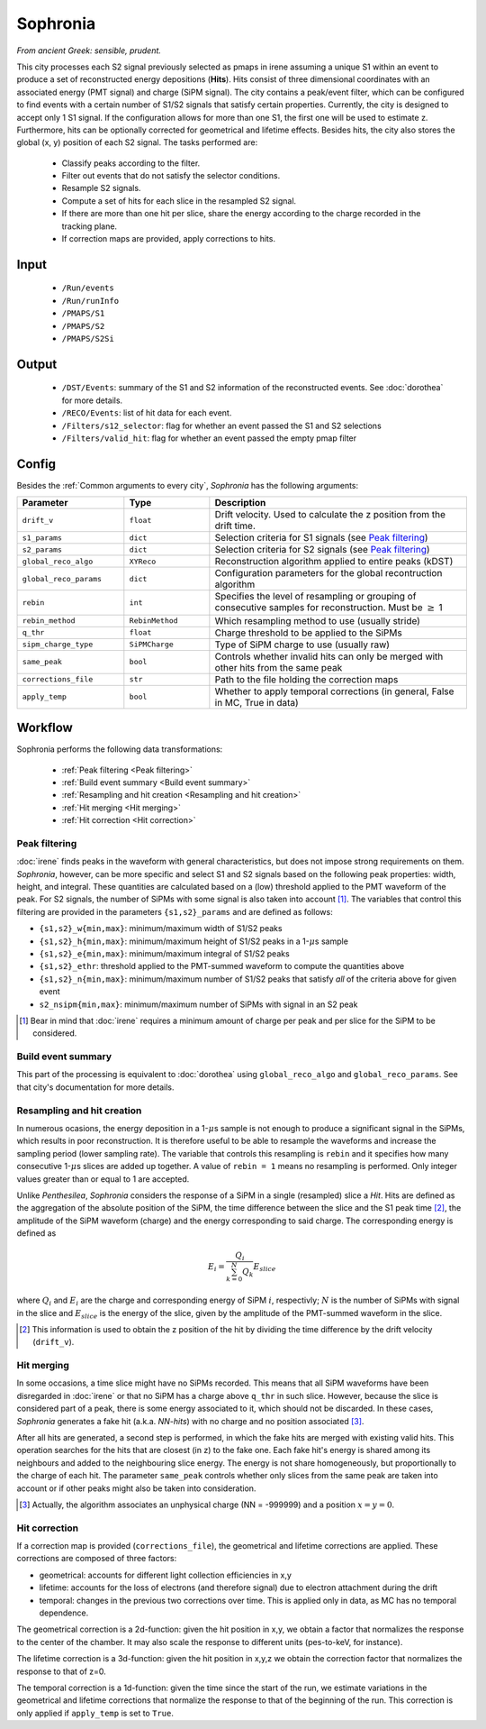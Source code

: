 Sophronia
=========

*From ancient Greek: sensible, prudent.*


This city processes each S2 signal previously selected as pmaps in
irene assuming a unique S1 within an event to produce a set of
reconstructed energy depositions (**Hits**). Hits consist of three
dimensional coordinates with an associated energy (PMT signal) and
charge (SiPM signal). The city contains a peak/event filter, which can
be configured to find events with a certain number of S1/S2 signals
that satisfy certain properties. Currently, the city is designed to
accept only 1 S1 signal. If the configuration allows for more than one
S1, the first one will be used to estimate z. Furthermore, hits can be
optionally corrected for geometrical and lifetime effects. Besides
hits, the city also stores the global (x, y) position of each S2
signal.  The tasks performed are:
    - Classify peaks according to the filter.
    - Filter out events that do not satisfy the selector conditions.
    - Resample S2 signals.
    - Compute a set of hits for each slice in the resampled S2 signal.
    - If there are more than one hit per slice, share the energy
      according to the charge recorded in the tracking plane.
    - If correction maps are provided, apply corrections to hits.

.. _Sophronia input:

Input
-----

 * ``/Run/events``
 * ``/Run/runInfo``
 * ``/PMAPS/S1``
 * ``/PMAPS/S2``
 * ``/PMAPS/S2Si``

.. _Sophronia output:

Output
------

  * ``/DST/Events``: summary of the S1 and S2 information of the reconstructed events. See :doc:`dorothea` for more details.
  * ``/RECO/Events``: list of hit data for each event.
  * ``/Filters/s12_selector``: flag for whether an event passed the S1 and S2 selections
  * ``/Filters/valid_hit``: flag for whether an event passed the empty pmap filter

.. _Sophronia config:

Config
------

Besides the :ref:`Common arguments to every city`, *Sophronia* has the following arguments:

.. list-table::
   :widths: 50 40 120
   :header-rows: 1

   * - **Parameter**
     - **Type**
     - **Description**

   * - ``drift_v``
     - ``float``
     - Drift velocity. Used to calculate the z position from the drift time.

   * - ``s1_params``
     - ``dict``
     - Selection criteria for S1 signals (see `Peak filtering`_)

   * - ``s2_params``
     - ``dict``
     - Selection criteria for S2 signals (see `Peak filtering`_)

   * - ``global_reco_algo``
     - ``XYReco``
     - Reconstruction algorithm applied to entire peaks (kDST)

   * - ``global_reco_params``
     - ``dict``
     - Configuration parameters for the global recontruction algorithm

   * - ``rebin``
     - ``int``
     - Specifies the level of resampling or grouping of consecutive samples for reconstruction. Must be :math:`\geq` 1

   * - ``rebin_method``
     - ``RebinMethod``
     - Which resampling method to use (usually stride)

   * - ``q_thr``
     - ``float``
     - Charge threshold to be applied to the SiPMs

   * - ``sipm_charge_type``
     - ``SiPMCharge``
     - Type of SiPM charge to use (usually raw)

   * - ``same_peak``
     - ``bool``
     - Controls whether invalid hits can only be merged with other hits from the same peak

   * - ``corrections_file``
     - ``str``
     - Path to the file holding the correction maps

   * - ``apply_temp``
     - ``bool``
     - Whether to apply temporal corrections (in general, False in MC, True in data)

.. _Sophronia workflow:

Workflow
--------

Sophronia performs the following data transformations:

 * :ref:`Peak filtering <Peak filtering>`
 * :ref:`Build event summary <Build event summary>`
 * :ref:`Resampling and hit creation <Resampling and hit creation>`
 * :ref:`Hit merging <Hit merging>`
 * :ref:`Hit correction <Hit correction>`


.. _Peak filtering:

Peak filtering
::::::::::::::

:doc:`irene` finds peaks in the waveform with general characteristics,
but does not impose strong requirements on them. *Sophronia*, however,
can be more specific and select S1 and S2 signals based on the
following peak properties: width, height, and integral. These
quantities are calculated based on a (low) threshold applied to the
PMT waveform of the peak. For S2 signals, the number of SiPMs with
some signal is also taken into account [1]_. The variables that
control this filtering are provided in the parameters
``{s1,s2}_params`` and are defined as follows:

- ``{s1,s2}_w{min,max}``: minimum/maximum width of S1/S2 peaks
- ``{s1,s2}_h{min,max}``: minimum/maximum height of S1/S2 peaks in a 1-:math:`\mu`\ s sample
- ``{s1,s2}_e{min,max}``: minimum/maximum integral of S1/S2 peaks
- ``{s1,s2}_ethr``: threshold applied to the PMT-summed waveform to compute the quantities above
- ``{s1,s2}_n{min,max}``: minimum/maximum number of S1/S2 peaks that satisfy *all* of the criteria above for given event
- ``s2_nsipm{min,max}``: minimum/maximum number of SiPMs with signal in an S2 peak

.. [1] Bear in mind that :doc:`irene` requires a minimum amount of
       charge per peak and per slice for the SiPM to be considered.


.. _Build event summary:

Build event summary
:::::::::::::::::::

This part of the processing is equivalent to :doc:`dorothea` using
``global_reco_algo`` and ``global_reco_params``. See that city's
documentation for more details.

.. _Resampling and hit creation:

Resampling and hit creation
:::::::::::::::::::::::::::

In numerous ocasions, the energy deposition in a 1-:math:`\mu`\ s
sample is not enough to produce a significant signal in the SiPMs,
which results in poor reconstruction. It is therefore useful to be
able to resample the waveforms and increase the sampling period (lower
sampling rate). The variable that controls this resampling is
``rebin`` and it specifies how many consecutive 1-:math:`\mu`\ s
slices are added up together. A value of ``rebin = 1`` means no
resampling is performed. Only integer values greater than or equal to
1 are accepted.

Unlike *Penthesilea*, *Sophronia* considers the response of a SiPM in
a single (resampled) slice a *Hit*. Hits are defined as the
aggregation of the absolute position of the SiPM, the time difference
between the slice and the S1 peak time [2]_, the amplitude of the SiPM
waveform (charge) and the energy corresponding to said charge. The
corresponding energy is defined as

.. math::

   E_i = \frac{Q_i}{\sum_{k=0}^{N} Q_{k}} E_{slice}

where :math:`Q_i` and :math:`E_i` are the charge and corresponding
energy of SiPM :math:`i`, respectivly; :math:`N` is the number of
SiPMs with signal in the slice and :math:`E_{slice}` is the energy of
the slice, given by the amplitude of the PMT-summed waveform in the
slice.

.. [2] This information is used to obtain the z position of the hit by
       dividing the time difference by the drift velocity
       (``drift_v``).


.. _Hit merging:

Hit merging
:::::::::::

In some occasions, a time slice might have no SiPMs recorded. This
means that all SiPM waveforms have been disregarded in :doc:`irene` or
that no SiPM has a charge above ``q_thr`` in such slice. However,
because the slice is considered part of a peak, there is some energy
associated to it, which should not be discarded. In these cases,
*Sophronia* generates a fake hit (a.k.a. *NN-hits*) with no charge and
no position associated [3]_.

After all hits are generated, a second step is performed, in which the
fake hits are merged with existing valid hits. This operation searches
for the hits that are closest (in z) to the fake one. Each fake hit's
energy is shared among its neighbours and added to the neighbouring
slice energy. The energy is not share homogeneously, but
proportionally to the charge of each hit. The parameter ``same_peak``
controls whether only slices from the same peak are taken into account
or if other peaks might also be taken into consideration.

.. [3] Actually, the algorithm associates an unphysical charge (NN =
       -999999) and a position :math:`x = y = 0`.

.. _Hit correction:

Hit correction
::::::::::::::

If a correction map is provided (``corrections_file``), the
geometrical and lifetime corrections are applied. These corrections
are composed of three factors:

- geometrical: accounts for different light collection efficiencies in
  x,y
- lifetime: accounts for the loss of electrons (and therefore signal)
  due to electron attachment during the drift
- temporal: changes in the previous two corrections over time. This is
  applied only in data, as MC has no temporal dependence.

The geometrical correction is a 2d-function: given the hit position in
x,y, we obtain a factor that normalizes the response to the center of
the chamber. It may also scale the response to different units
(pes-to-keV, for instance).

The lifetime correction is a 3d-function: given the hit position in
x,y,z we obtain the correction factor that normalizes the response to
that of z=0.

The temporal correction is a 1d-function: given the time since the
start of the run, we estimate variations in the geometrical and
lifetime corrections that normalize the response to that of the
beginning of the run. This correction is only applied if
``apply_temp`` is set to ``True``.
